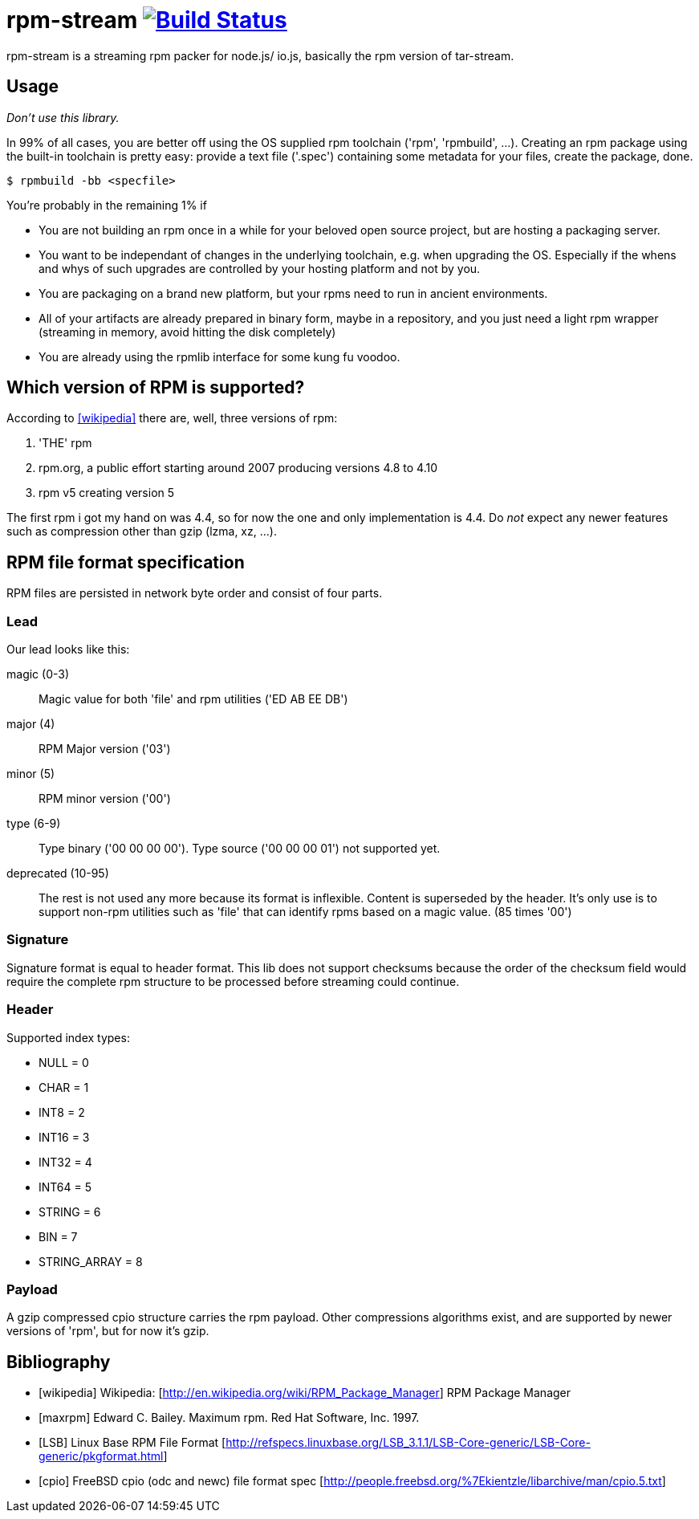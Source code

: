 = rpm-stream image:https://travis-ci.org/jhinrichsen/nexus-util.svg?branch=master["Build Status", link="https://travis-ci.org/jhinrichsen/rpm-stream"]



rpm-stream is a streaming rpm packer for node.js/ io.js, basically the rpm
version of tar-stream.

== Usage
_Don't use this library._

In 99% of all cases, you are better off using the OS supplied rpm toolchain
('rpm', 'rpmbuild', ...).
Creating an rpm package using the built-in toolchain is pretty easy: provide a
text file ('.spec')
containing some metadata for your files, create the package, done.

[source, shell]
$ rpmbuild -bb <specfile>

You're probably in the remaining 1% if

* You are not building an rpm once in a while for your beloved open source
project, but are hosting a packaging server.
* You want to be independant of changes in the underlying toolchain, e.g. when
upgrading the OS.
Especially if the whens and whys of such upgrades are controlled by your hosting
platform and not by you.

* You are packaging on a brand new platform, but your rpms need to run in
ancient environments.
* All of your artifacts are already prepared in binary form, maybe in a
repository, and you just need a light rpm wrapper (streaming in memory, avoid
hitting the disk completely)
* You are already using the rpmlib interface for some kung fu voodoo.

== Which version of RPM is supported?

According to <<wikipedia>> there are, well, three versions of rpm:

1. 'THE' rpm
2. rpm.org, a public effort starting around 2007 producing versions 4.8 to 4.10
3. rpm v5 creating version 5

The first rpm i got my hand on was 4.4, so for now the one and only
implementation is 4.4.
Do _not_ expect any newer features such as compression other than gzip (lzma,
xz, ...).

== RPM file format specification

RPM files are persisted in network byte order and consist of four parts.

=== Lead

Our lead looks like this:

magic (0-3)::
Magic value for both 'file' and rpm utilities ('ED AB EE DB')

major (4)::
RPM Major version ('03')

minor (5)::
RPM minor version ('00')

type (6-9)::
Type binary ('00 00 00 00').
Type source ('00 00 00 01') not supported yet.

deprecated (10-95)::
The rest is not used any more because its format is inflexible.
Content is superseded by the header.
It's only use is to support non-rpm utilities such as 'file' that can identify
rpms based on a magic value.
(85 times '00')

=== Signature

Signature format is equal to header format.
This lib does not support checksums because the order of the checksum field
would require the complete rpm structure to be processed before streaming could
continue.

=== Header

Supported index types:

- NULL = 0
- CHAR = 1
- INT8 = 2
- INT16 = 3
- INT32 = 4
- INT64 = 5
- STRING = 6
- BIN = 7
- STRING_ARRAY = 8

=== Payload

A gzip compressed cpio structure carries the rpm payload. Other compressions
algorithms exist, and are supported by newer versions of 'rpm', but for now it's
gzip.

== Bibliography

[bibliography]
- [[[wikipedia]]] Wikipedia: [http://en.wikipedia.org/wiki/RPM_Package_Manager]
RPM Package Manager
- [[[maxrpm]]] Edward C. Bailey. Maximum rpm. Red Hat Software, Inc. 1997.
- [[[LSB]]] Linux Base RPM File Format [http://refspecs.linuxbase.org/LSB_3.1.1/LSB-Core-generic/LSB-Core-generic/pkgformat.html]
- [[[cpio]]] FreeBSD cpio (odc and newc) file format spec [http://people.freebsd.org/%7Ekientzle/libarchive/man/cpio.5.txt]
